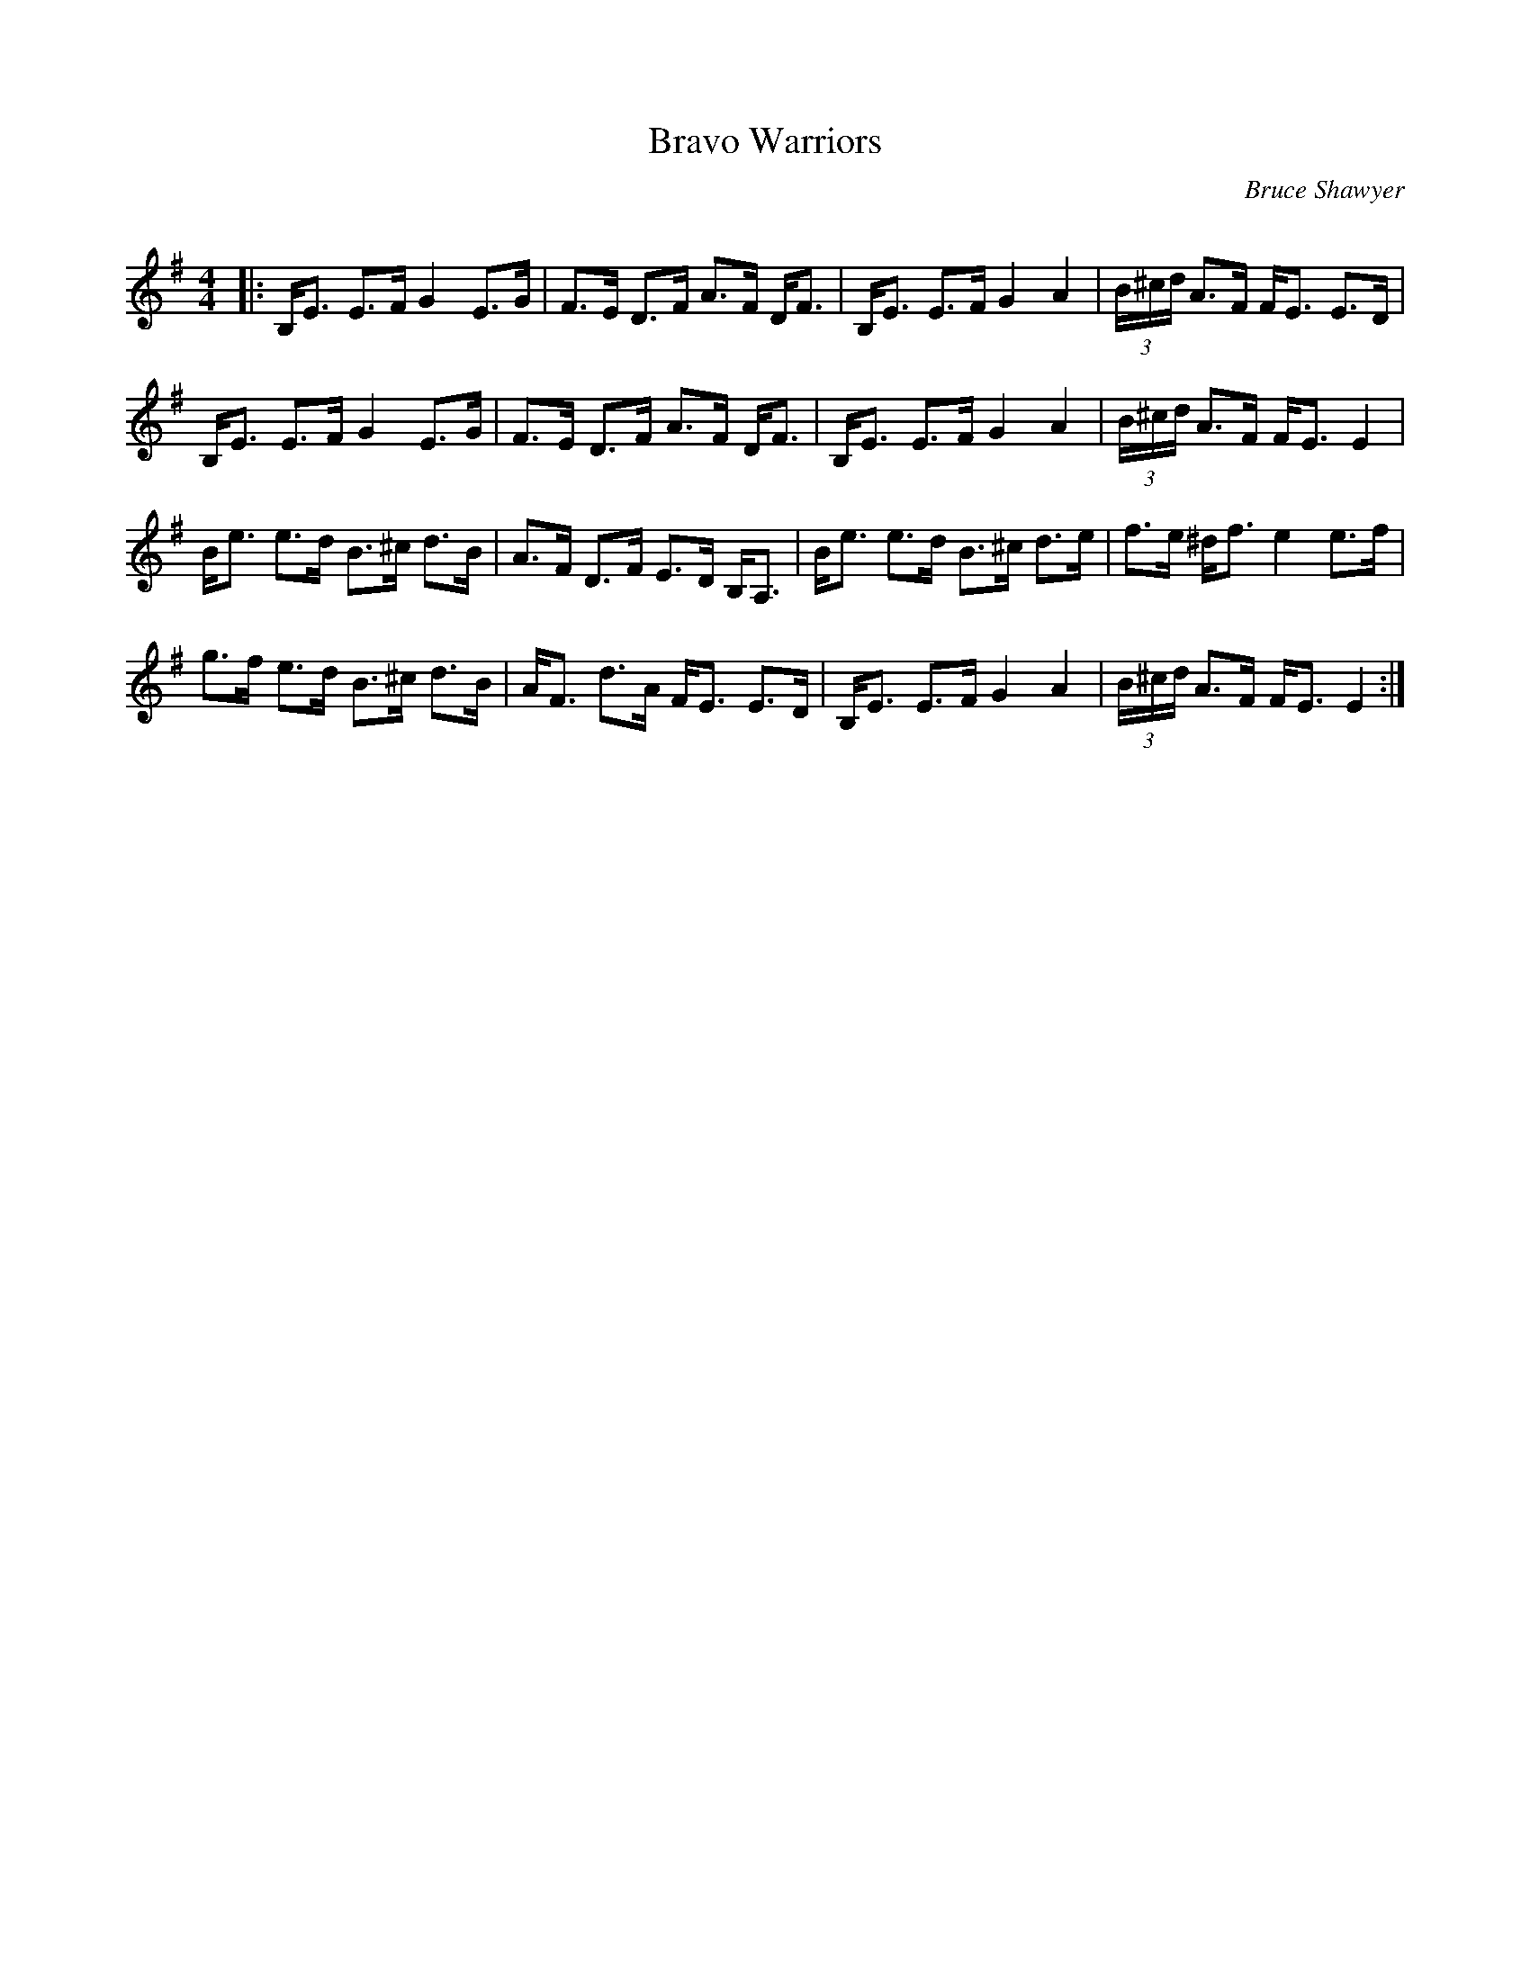 X:1
T: Bravo Warriors
C:Bruce Shawyer
R:Strathspey
Q:128
K:Em
M:4/4
L:1/16
|:B,E3 E3F G4 E3G|F3E D3F A3F DF3|B,E3 E3F G4 A4|(3B^cd A3F FE3 E3D|
B,E3 E3F G4 E3G|F3E D3F A3F DF3|B,E3 E3F G4 A4|(3B^cd A3F FE3 E4|
Be3 e3d B3^c d3B|A3F D3F E3D B,A,3|Be3 e3d B3^c d3e|f3e ^df3 e4 e3f|
g3f e3d B3^c d3B|AF3 d3A FE3 E3D|B,E3 E3F G4 A4|(3B^cd A3F FE3 E4:|
